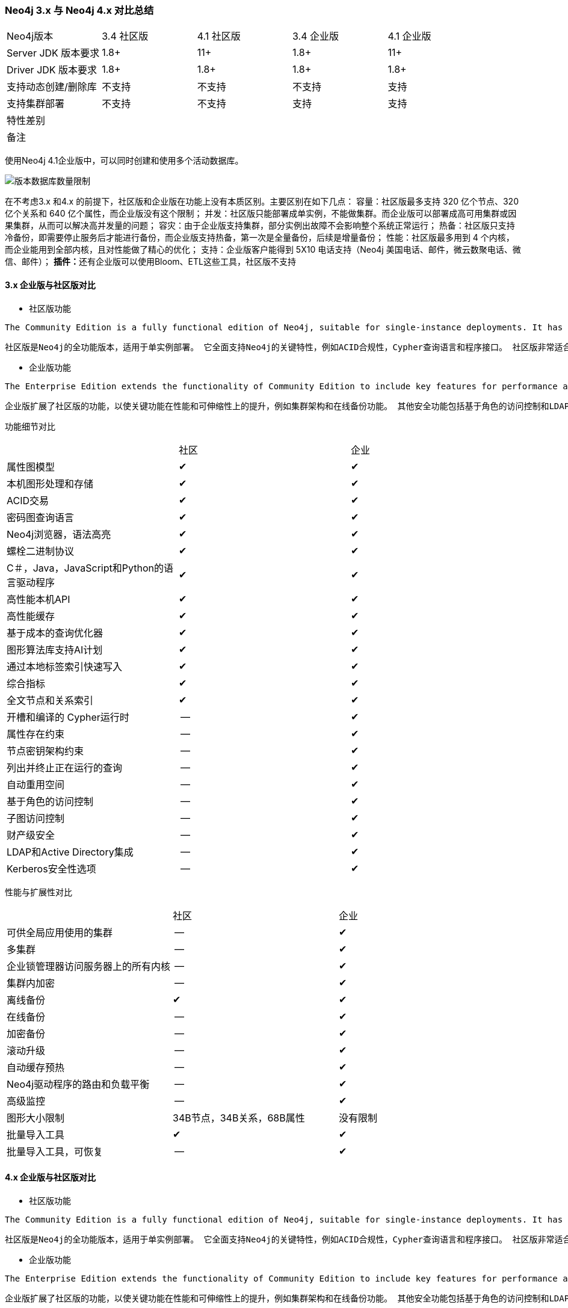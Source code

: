 ### Neo4j 3.x 与 Neo4j 4.x 对比总结

|=======
|Neo4j版本 | 3.4 社区版 | 4.1 社区版 | 3.4 企业版 | 4.1 企业版
|Server JDK 版本要求 | 1.8+ | 11+ | 1.8+ | 11+
|Driver JDK 版本要求 | 1.8+ | 1.8+ | 1.8+ | 1.8+
|支持动态创建/删除库 | 不支持 | 不支持 | 不支持 | 支持
|支持集群部署 | 不支持 | 不支持 | 支持 | 支持
|特性差别 |  |  |  |
|备注 |  |  |  |
|=======

使用Neo4j 4.1企业版中，可以同时创建和使用多个活动数据库。

image::.images/版本数据库数量限制.png[]

====
在不考虑3.x 和4.x 的前提下，社区版和企业版在功能上没有本质区别。主要区别在如下几点： 容量：社区版最多支持 320 亿个节点、320 亿个关系和 640 亿个属性，而企业版没有这个限制； 并发：社区版只能部署成单实例，不能做集群。而企业版可以部署成高可用集群或因果集群，从而可以解决高并发量的问题； 容灾：由于企业版支持集群，部分实例出故障不会影响整个系统正常运行； 热备：社区版只支持冷备份，即需要停止服务后才能进行备份，而企业版支持热备，第一次是全量备份，后续是增量备份； 性能：社区版最多用到 4 个内核，而企业能用到全部内核，且对性能做了精心的优化； 支持：企业版客户能得到 5X10 电话支持（Neo4j 美国电话、邮件，微云数聚电话、微信、邮件）； **插件：**还有企业版可以使用Bloom、ETL这些工具，社区版不支持
====

#### 3.x 企业版与社区版对比

[options="compact"]
* 社区版功能

----
The Community Edition is a fully functional edition of Neo4j, suitable for single-instance deployments. It has full support for key Neo4j features, such as ACID compliance, Cypher, and programming APIs. It is ideal for learning Neo4j, do-it-yourself projects, and applications in small workgroups.
----

----
社区版是Neo4j的全功能版本，适用于单实例部署。 它全面支持Neo4j的关键特性，例如ACID合规性，Cypher查询语言和程序接口。 社区版非常适合学习Neo4j数据库，适用于DIY的应用以及小型工作团队中的应用。
----

* 企业版功能

----
The Enterprise Edition extends the functionality of Community Edition to include key features for performance and scalability, such as a clustering architecture and online backup functionality. Additional security features include role-based access control and LDAP support, for example, Active Directory. It is the choice for production systems with requirements for scale and availability, such as commercial solutions and critical internal solutions.
----

----
企业版扩展了社区版的功能，以使关键功能在性能和可伸缩性上的提升，例如集群架构和在线备份功能。 其他安全功能包括基于角色的访问控制和LDAP（Lightweight Directory Access Protocol：轻型目录访问协议）支持，例如Active Directory。 它是对规模和可用性有要求的生产系统的选择，例如商业解决方案和重要的内部解决方案。
----

功能细节对比

|====
| | 社区| 企业
| 属性图模型| ✔| ✔
| 本机图形处理和存储| ✔| ✔
| ACID交易| ✔| ✔
| 密码图查询语言| ✔| ✔
| Neo4j浏览器，语法高亮| ✔| ✔
| 螺栓二进制协议| ✔| ✔
| C＃，Java，JavaScript和Python的语言驱动程序| ✔| ✔
| 高性能本机API| ✔| ✔
| 高性能缓存| ✔| ✔
| 基于成本的查询优化器| ✔| ✔
| 图形算法库支持AI计划| ✔| ✔
| 通过本地标签索引快速写入| ✔| ✔
| 综合指标| ✔| ✔
| 全文节点和关系索引| ✔| ✔
| 开槽和编译的 Cypher运行时| --| ✔
| 属性存在约束| --| ✔
| 节点密钥架构约束| --| ✔
| 列出并终止正在运行的查询| --| ✔
| 自动重用空间| --| ✔
| 基于角色的访问控制| --| ✔
| 子图访问控制| --| ✔
| 财产级安全| --| ✔
| LDAP和Active Directory集成| --| ✔
| Kerberos安全性选项| --| ✔
|====

性能与扩展性对比

|====
| | 社区| 企业
| 可供全局应用使用的集群| --| ✔
| 多集群| --| ✔
| 企业锁管理器访问服务器上的所有内核| --| ✔
| 集群内加密| --| ✔
| 离线备份| ✔| ✔
| 在线备份| --| ✔
| 加密备份| --| ✔
| 滚动升级| --| ✔
| 自动缓存预热| --| ✔
| Neo4j驱动程序的路由和负载平衡| --| ✔
| 高级监控| --| ✔
| 图形大小限制| 34B节点，34B关系，68B属性| 没有限制
| 批量导入工具| ✔| ✔
| 批量导入工具，可恢复| --| ✔
|====

#### 4.x 企业版与社区版对比

* 社区版功能

----
The Community Edition is a fully functional edition of Neo4j, suitable for single-instance deployments. It has full support for key Neo4j features, such as ACID compliance, Cypher, and programming APIs. It is ideal for learning Neo4j, do-it-yourself projects, and applications in small workgroups.
----

----
社区版是Neo4j的全功能版本，适用于单实例部署。 它全面支持Neo4j的关键特性，例如ACID合规性，Cypher查询语言和程序接口。 社区版非常适合学习Neo4j数据库，适用于DIY的应用以及小型工作团队中的应用。
----

* 企业版功能

----
The Enterprise Edition extends the functionality of Community Edition to include key features for performance and scalability, such as a clustering architecture and online backup functionality. Additional security features include role-based access control and LDAP support, for example, Active Directory. It is the choice for production systems with requirements for scale and availability, such as commercial solutions and critical internal solutions.
----

----
企业版扩展了社区版的功能，以使关键功能在性能和可伸缩性上的提升，例如集群架构和在线备份功能。 其他安全功能包括基于角色的访问控制和LDAP（Lightweight Directory Access Protocol：轻型目录访问协议）支持，例如Active Directory。 它是对规模和可用性有要求的生产系统的选择，例如商业解决方案和重要的内部解决方案。
----

功能细节对比

|====
| | 社区| 企业
| 属性图模型| ✔| ✔
| 本机图形处理和存储| ✔| ✔
| ACID交易| ✔| ✔
| 密码图查询语言| ✔| ✔
| Neo4j浏览器，语法高亮| ✔| ✔
| 螺栓二进制协议| ✔| ✔
| C＃，Java，JavaScript和Python的语言驱动程序[1]| ✔| ✔
| 高性能本机API| ✔| ✔
| 高性能缓存| ✔| ✔
| 基于成本的查询优化器| ✔| ✔
| 图算法库支持AI计划[1]| ✔| ✔
| 通过本地标签索引快速写入| ✔| ✔
| 综合指标| ✔| ✔
| 全文节点和关系索引| ✔| ✔
| 存储副本| ✔| ✔
| 多个数据库（超越了system默认数据库）| --| ✔
| 开槽和流水线 Cypher运行时| --| ✔
| 属性存在约束| --| ✔
| 节点密钥约束| --| ✔
| 列出并终止正在运行的查询| --| ✔
| 自动重用空间| --| ✔
| 基于角色的访问控制| --| ✔
| 子图访问控制| --| ✔
| LDAP和Active Directory集成| --| ✔
| Kerberos安全性选项| --| ✔
|====

性能与扩展性对比

|====
| | 社区| 企业
| 可供全局应用使用的集群| --| ✔
| 企业锁管理器访问服务器上的所有内核| --| ✔
| 集群内加密| --| ✔
| 离线备份| ✔| ✔
| 在线备份| --| ✔
| 加密备份| --| ✔
| 滚动升级| --| ✔
| 自动缓存预热| --| ✔
| Neo4j驱动程序的路由和负载平衡| --| ✔
| 高级监控| --| ✔
| 图形大小限制| 34B节点，34B关系，68B属性| 没有限制
| 批量导入工具| ✔| ✔
| 批量导入工具，可恢复| --| ✔
|====

#### 社区版 3.x 与 4.x 对比

功能对比

|====
| | 社区| 企业
| 属性图模型| ✔| ✔
| 本机图形处理和存储| ✔| ✔
| ACID交易| ✔| ✔
| 密码图查询语言| ✔| ✔
| Neo4j浏览器，语法高亮| ✔| ✔
| 螺栓二进制协议| ✔| ✔
| C＃，Java，JavaScript和Python的语言驱动程序| ✔| ✔
| 高性能本机API| ✔| ✔
| 高性能缓存| ✔| ✔
| 基于成本的查询优化器| ✔| ✔
| 图形算法库支持AI计划| ✔| ✔
| 通过本地标签索引快速写入| ✔| ✔
| 综合指标| ✔| ✔
| 全文节点和关系索引| ✔| ✔
| 存储副本| | ✔
|====

性能与扩展对比

二者并无区别

#### 企业版 3.x 与 4.x 对比

![](3.x和4.x版本对比.png)

功能对比

|====
| | 社区| 企业
| 属性图模型| ✔| ✔
| 本机图形处理和存储| ✔| ✔
| ACID交易| ✔| ✔
| 密码图查询语言| ✔| ✔
| Neo4j浏览器，语法高亮| ✔| ✔
| 螺栓二进制协议| ✔| ✔
| C＃，Java，JavaScript和Python的语言驱动程序[1]| ✔| ✔
| 高性能本机API| ✔| ✔
| 高性能缓存| ✔| ✔
| 基于成本的查询优化器| ✔| ✔
| 图算法库支持AI计划[1]| ✔| ✔
| 通过本地标签索引快速写入| ✔| ✔
| 综合指标| ✔| ✔
| 全文节点和关系索引| ✔| ✔
| 存储副本| | ✔
| 多个数据库（超越了system默认数据库）| | ✔
| 开槽和流水线 Cypher运行时| ✔| ✔
| 属性存在约束| ✔| ✔
| 节点密钥约束| ✔| ✔
| 列出并终止正在运行的查询| ✔| ✔
| 自动重用空间| ✔| ✔
| 基于角色的访问控制| ✔| ✔
| 子图访问控制| ✔| ✔
| 所有权级安全性| ✔|
| LDAP和Active Directory集成| | ✔
| Kerberos安全性选项| | ✔
|====

性能与扩展对比

二者并无区别

参考地址 以上内容参考自
[1]https://neo4j.com/docs/operations-manual/current/introduction/
[2]https://neo4j.com/docs/operations-manual/3.5/introduction/
[3]http://neo4j.com.cn